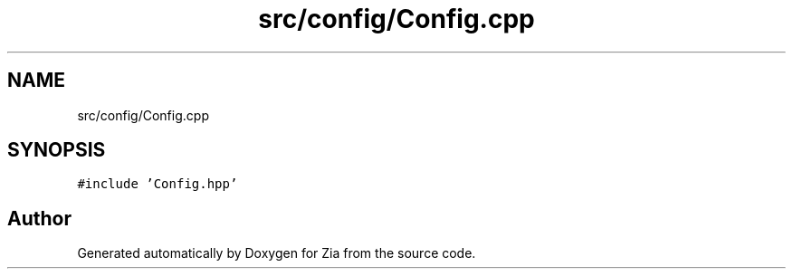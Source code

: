 .TH "src/config/Config.cpp" 3 "Sat Feb 29 2020" "Version 1.0" "Zia" \" -*- nroff -*-
.ad l
.nh
.SH NAME
src/config/Config.cpp
.SH SYNOPSIS
.br
.PP
\fC#include 'Config\&.hpp'\fP
.br

.SH "Author"
.PP 
Generated automatically by Doxygen for Zia from the source code\&.
